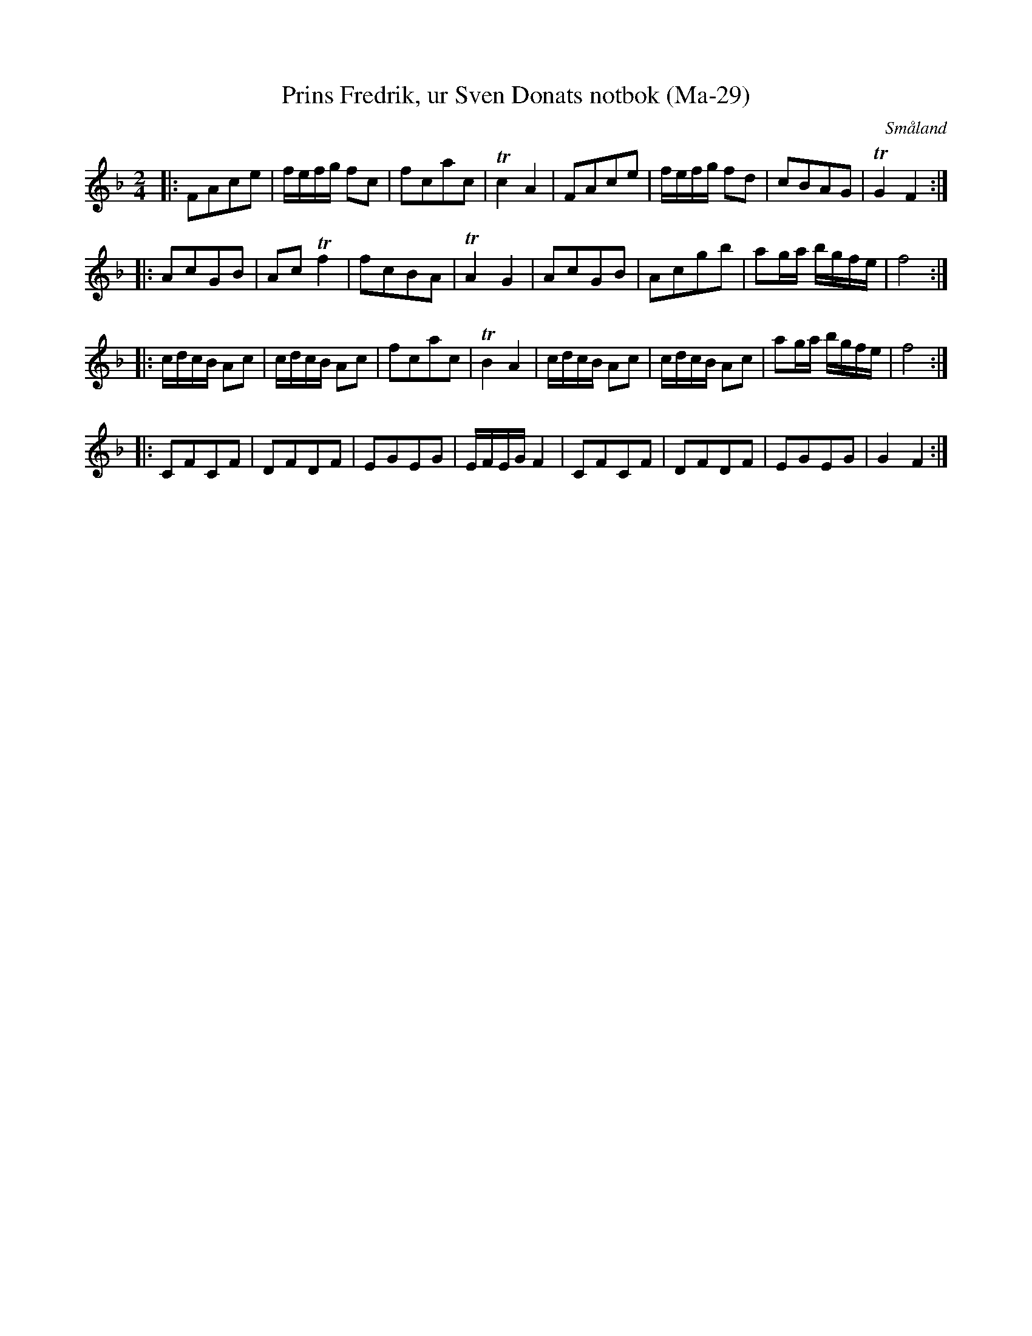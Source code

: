 %%abc-charset utf-8

X:29
T:Prins Fredrik, ur Sven Donats notbok (Ma-29)
R:Kontradans
S:Efter Sven Donat
O:Småland
Z:Till abc Jonas Brunskog
B:Sven Donats notbok
B:http://www.smus.se/earkiv/fmk/browselarge.php?lang=sw&katalogid=Ma+5&bildnr=00031
M:2/4
L:1/8
K:F
|:FAce|f/e/f/g/ fc|fcac|Tc2 A2| FAce|f/e/f/g/ fd|cBAG|TG2 F2:|
|:AcGB|Ac Tf2|fcBA|TA2 G2|AcGB|Acgb|ag/a/ b/g/f/e/|f4:|
|:c/d/c/B/ Ac| c/d/c/B/ Ac|fcac|TB2 A2| c/d/c/B/ Ac| c/d/c/B/ Ac| ag/a/ b/g/f/e/|f4:|
|:CFCF|DFDF|EGEG|E/F/E/G/ F2| CFCF|DFDF|EGEG|G2 F2:|

